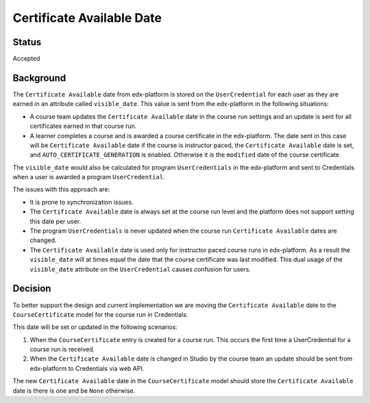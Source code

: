 Certificate Available Date
==========================

Status
------
Accepted

Background
----------
The ``Certificate Available`` date from edx-platform is stored on the ``UserCredential`` for each user as they are earned
in an attribute called ``visible_date``. This value is sent from the edx-platform in the following situations:

* A course team updates the ``Certificate Available`` date in the course run settings and an update is sent for all
  certificates earned in that course run.
* A learner completes a course and is awarded a course certificate in the edx-platform. The date sent in this case will be
  ``Certificate Available`` date if the course is instructor paced, the ``Certificate Available`` date is set, and
  ``AUTO_CERTIFICATE_GENERATION`` is enabled. Otherwise it is the ``modified`` date of the course certificate.

The ``visible_date`` would also be calculated for program ``UserCredentials`` in the edx-platform and sent
to Credentials when a user is awarded a program ``UserCredential``.

The issues with this approach are:

* It is prone to synchronization issues.
* The ``Certificate Available`` date is always set at the course run level and the platform does not support setting this date per user.
* The program ``UserCredentials`` is never updated when the course run ``Certificate Available`` dates are changed.
* The ``Certificate Available`` date is used only for instructor paced course runs in edx-platform. As a result
  the ``visible_date`` will at times equal the date that the course certificate was last modified. This dual usage of the
  ``visible_date`` attribute on the ``UserCredential`` causes confusion for users.

Decision
--------
To better support the design and current implementation we are moving the ``Certificate Available`` date to the
``CourseCertificate`` model for the course run in Credentials.

This date will be set or updated in the following scenarios:

#. When the ``CourseCertificate`` entry is created for a course run. This occurs the first time a UserCredential for
   a course run is received.
#. When the ``Certificate Available`` date is changed in Studio by the course team an update should be sent from edx-platform
   to Credentials via web API.

The new ``Certificate Available`` date in the ``CourseCertificate`` model should store the  ``Certificate Available`` date
is there is one and be ``None`` otherwise.
